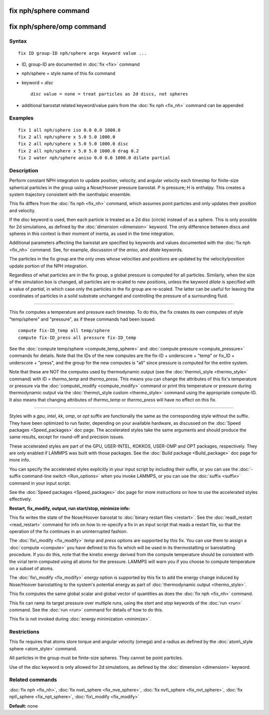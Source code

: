 .. index:: fix nph/sphere

fix nph/sphere command
======================

fix nph/sphere/omp command
==========================

Syntax
""""""


.. parsed-literal::

   fix ID group-ID nph/sphere args keyword value ...

* ID, group-ID are documented in :doc:`fix <fix>` command
* nph/sphere = style name of this fix command
* keyword = *disc*
  
  .. parsed-literal::
  
       *disc* value = none = treat particles as 2d discs, not spheres

* additional barostat related keyword/value pairs from the :doc:`fix nph <fix_nh>` command can be appended

Examples
""""""""


.. parsed-literal::

   fix 1 all nph/sphere iso 0.0 0.0 1000.0
   fix 2 all nph/sphere x 5.0 5.0 1000.0
   fix 2 all nph/sphere x 5.0 5.0 1000.0 disc
   fix 2 all nph/sphere x 5.0 5.0 1000.0 drag 0.2
   fix 2 water nph/sphere aniso 0.0 0.0 1000.0 dilate partial

Description
"""""""""""

Perform constant NPH integration to update position, velocity, and
angular velocity each timestep for finite-size spherical particles in
the group using a Nose/Hoover pressure barostat.  P is pressure; H is
enthalpy.  This creates a system trajectory consistent with the
isenthalpic ensemble.

This fix differs from the :doc:`fix nph <fix_nh>` command, which assumes
point particles and only updates their position and velocity.

If the *disc* keyword is used, then each particle is treated as a 2d
disc (circle) instead of as a sphere.  This is only possible for 2d
simulations, as defined by the :doc:`dimension <dimension>` keyword.
The only difference between discs and spheres in this context is their
moment of inertia, as used in the time integration.

Additional parameters affecting the barostat are specified by keywords
and values documented with the :doc:`fix nph <fix_nh>` command.  See,
for example, discussion of the *aniso*\ , and *dilate* keywords.

The particles in the fix group are the only ones whose velocities and
positions are updated by the velocity/position update portion of the
NPH integration.

Regardless of what particles are in the fix group, a global pressure is
computed for all particles.  Similarly, when the size of the simulation
box is changed, all particles are re-scaled to new positions, unless the
keyword *dilate* is specified with a value of *partial*\ , in which case
only the particles in the fix group are re-scaled.  The latter can be
useful for leaving the coordinates of particles in a solid substrate
unchanged and controlling the pressure of a surrounding fluid.


----------


This fix computes a temperature and pressure each timestep.  To do
this, the fix creates its own computes of style "temp/sphere" and
"pressure", as if these commands had been issued:


.. parsed-literal::

   compute fix-ID_temp all temp/sphere
   compute fix-ID_press all pressure fix-ID_temp

See the :doc:`compute temp/sphere <compute_temp_sphere>` and :doc:`compute pressure <compute_pressure>` commands for details.  Note that the
IDs of the new computes are the fix-ID + underscore + "temp" or fix\_ID
+ underscore + "press", and the group for the new computes is "all"
since pressure is computed for the entire system.

Note that these are NOT the computes used by thermodynamic output (see
the :doc:`thermo\_style <thermo_style>` command) with ID = *thermo\_temp*
and *thermo\_press*.  This means you can change the attributes of this
fix's temperature or pressure via the
:doc:`compute\_modify <compute_modify>` command or print this temperature
or pressure during thermodynamic output via the :doc:`thermo\_style custom <thermo_style>` command using the appropriate compute-ID.
It also means that changing attributes of *thermo\_temp* or
*thermo\_press* will have no effect on this fix.


----------


Styles with a *gpu*\ , *intel*\ , *kk*\ , *omp*\ , or *opt* suffix are
functionally the same as the corresponding style without the suffix.
They have been optimized to run faster, depending on your available
hardware, as discussed on the :doc:`Speed packages <Speed_packages>` doc
page.  The accelerated styles take the same arguments and should
produce the same results, except for round-off and precision issues.

These accelerated styles are part of the GPU, USER-INTEL, KOKKOS,
USER-OMP and OPT packages, respectively.  They are only enabled if
LAMMPS was built with those packages.  See the :doc:`Build package <Build_package>` doc page for more info.

You can specify the accelerated styles explicitly in your input script
by including their suffix, or you can use the :doc:`-suffix command-line switch <Run_options>` when you invoke LAMMPS, or you can use the
:doc:`suffix <suffix>` command in your input script.

See the :doc:`Speed packages <Speed_packages>` doc page for more
instructions on how to use the accelerated styles effectively.

**Restart, fix\_modify, output, run start/stop, minimize info:**

This fix writes the state of the Nose/Hoover barostat to :doc:`binary restart files <restart>`.  See the :doc:`read\_restart <read_restart>`
command for info on how to re-specify a fix in an input script that
reads a restart file, so that the operation of the fix continues in an
uninterrupted fashion.

The :doc:`fix\_modify <fix_modify>` *temp* and *press* options are
supported by this fix.  You can use them to assign a
:doc:`compute <compute>` you have defined to this fix which will be used
in its thermostatting or barostatting procedure.  If you do this, note
that the kinetic energy derived from the compute temperature should be
consistent with the virial term computed using all atoms for the
pressure.  LAMMPS will warn you if you choose to compute temperature
on a subset of atoms.

The :doc:`fix\_modify <fix_modify>` *energy* option is supported by this
fix to add the energy change induced by Nose/Hoover barostatting to
the system's potential energy as part of :doc:`thermodynamic output <thermo_style>`.

This fix computes the same global scalar and global vector of
quantities as does the :doc:`fix nph <fix_nh>` command.

This fix can ramp its target pressure over multiple runs, using the
*start* and *stop* keywords of the :doc:`run <run>` command.  See the
:doc:`run <run>` command for details of how to do this.

This fix is not invoked during :doc:`energy minimization <minimize>`.

Restrictions
""""""""""""


This fix requires that atoms store torque and angular velocity (omega)
and a radius as defined by the :doc:`atom\_style sphere <atom_style>`
command.

All particles in the group must be finite-size spheres.  They cannot
be point particles.

Use of the *disc* keyword is only allowed for 2d simulations, as
defined by the :doc:`dimension <dimension>` keyword.

Related commands
""""""""""""""""

:doc:`fix nph <fix_nh>`, :doc:`fix nve\_sphere <fix_nve_sphere>`, :doc:`fix nvt\_sphere <fix_nvt_sphere>`, :doc:`fix npt\_sphere <fix_npt_sphere>`,
:doc:`fix\_modify <fix_modify>`

**Default:** none


.. _lws: http://lammps.sandia.gov
.. _ld: Manual.html
.. _lc: Commands_all.html
